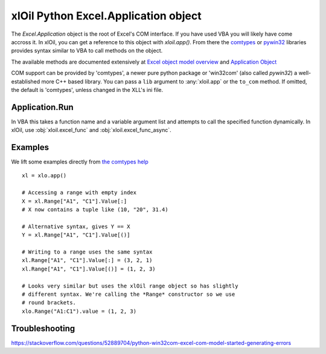 =====================================
xlOil Python Excel.Application object
=====================================

The `Excel.Application` object is the root of Excel's COM interface.  If you have used VBA you 
will likely have come accross it.  In xlOil, you can get a reference to this object with 
`xloil.app()`. From there the `comtypes <https://pythonhosted.org/comtypes/>`_ or
`pywin32 <http://timgolden.me.uk/pywin32-docs/html/com/win32com/HTML/QuickStartClientCom.html>`_ 
libraries provides syntax similar to VBA to call methods on the object.

The available methods are documented extensively at `Excel object model overview <https://docs.microsoft.com/en-us/visualstudio/vsto/excel-object-model-overview>`_
and `Application Object <https://docs.microsoft.com/en-us/office/vba/api/excel.application(object)>`_

COM support can be provided by 'comtypes', a newer pure python package or 'win32com' (also called
`pywin32`) a well-established more C++ based library. You can pass a ``lib`` argument to 
:any:`xloil.app` or the ``to_com`` method.  If omitted, the default is 'comtypes', unless changed 
in the XLL's ini file.


Application.Run
---------------

In VBA this takes a function name and a variable argument list and attempts to call the specified
function dynamically.  In xlOil, use :obj:`xloil.excel_func` and :obj:`xloil.excel_func_async`.

Examples
--------

We lift some examples directly from `the comtypes help <https://pythonhosted.org/comtypes/>`_

::

    xl = xlo.app()

    # Accessing a range with empty index
    X = xl.Range["A1", "C1"].Value[:]
    # X now contains a tuple like (10, "20", 31.4)

    # Alternative syntax, gives Y == X
    Y = xl.Range["A1", "C1"].Value[()]

    # Writing to a range uses the same syntax
    xl.Range["A1", "C1"].Value[:] = (3, 2, 1)
    xl.Range["A1", "C1"].Value[()] = (1, 2, 3)

    # Looks very similar but uses the xlOil range object so has slightly
    # different syntax. We're calling the *Range* constructor so we use
    # round brackets.
    xlo.Range("A1:C1").value = (1, 2, 3)


Troubleshooting
---------------

https://stackoverflow.com/questions/52889704/python-win32com-excel-com-model-started-generating-errors
